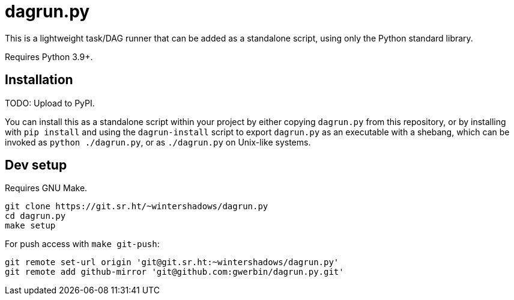 = dagrun.py

This is a lightweight task/DAG runner that can be added as a standalone script, using only the Python standard library.

Requires Python 3.9+.

== Installation

TODO: Upload to PyPI.

You can install this as a standalone script within your project by either copying `+dagrun.py+` from this repository, or by installing with `+pip install+` and using the `+dagrun-install+` script to export `+dagrun.py+` as an executable with a shebang, which can be invoked as `+python ./dagrun.py+`, or as `+./dagrun.py+` on Unix-like systems.

== Dev setup

Requires GNU Make.

[,shell]
----
git clone https://git.sr.ht/~wintershadows/dagrun.py
cd dagrun.py
make setup
----

For push access with `+make git-push+`:

[,shell]
----
git remote set-url origin 'git@git.sr.ht:~wintershadows/dagrun.py'
git remote add github-mirror 'git@github.com:gwerbin/dagrun.py.git'
----
